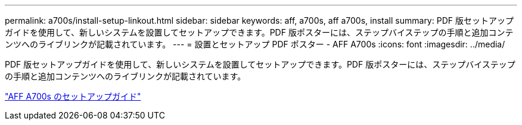 ---
permalink: a700s/install-setup-linkout.html 
sidebar: sidebar 
keywords: aff, a700s, aff a700s, install 
summary: PDF 版セットアップガイドを使用して、新しいシステムを設置してセットアップできます。PDF 版ポスターには、ステップバイステップの手順と追加コンテンツへのライブリンクが記載されています。 
---
= 設置とセットアップ PDF ポスター - AFF A700s
:icons: font
:imagesdir: ../media/


PDF 版セットアップガイドを使用して、新しいシステムを設置してセットアップできます。PDF 版ポスターには、ステップバイステップの手順と追加コンテンツへのライブリンクが記載されています。

link:https://library.netapp.com/ecm/ecm_download_file/ECMLP2841324["AFF A700s のセットアップガイド"]
